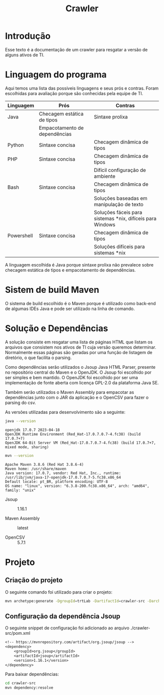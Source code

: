 #+TITLE: Crawler
#+STARTUP: show2levels

* Introdução
Esse texto é a documentação de um crawler para resgatar a versão de
alguns ativos de TI.

* Linguagem do programa
Aqui temos uma lista das possíveis linguagens e seus prós e
contras. Foram escolhidas para avaliação porque são conhecidas pela
equipe de TI.

| Linguagem  | Prós                          | Contras                                                   |
|------------+-------------------------------+-----------------------------------------------------------|
| Java       | Checagem estática de tipos    | Sintaxe prolixa                                           |
|            | Empacotamento de dependências |                                                           |
| Python     | Sintaxe concisa               | Checagem dinâmica de tipos                                |
| PHP        | Sintaxe concisa               | Checagem dinâmica de tipos                                |
|            |                               | Difícil configuração de ambiente                          |
| Bash       | Sintaxe concisa               | Checagem dinâmica de tipos                                |
|            |                               | Soluções baseadas em manipulação de texto                 |
|            |                               | Soluções fáceis para sistemas *nix, difíceis para Windows |
| Powershell | Sintaxe concisa               | Checagem dinâmica de tipos                                |
|            |                               | Soluções difíceis para sistemas *nix                      |

A linguagem escolhida é Java porque sintaxe prolixa não prevalece
sobre checagem estática de tipos e empacotamento de dependências.

* Sistem de build Maven
O sistema de build escolhido é o Maven porque é utilizado como
back-end de algumas IDEs Java e pode ser utilizado na linha de comando.

* Solução e Dependências
A solução consiste em resgatar uma lista de páginas HTML que listam os
arquivos que consistem nos ativos de TI cuja versão queremos
determinar. Normalmente essas páginas são geradas por uma função de
listagem de diretório, o que facilita o parsing.

Como dependências serão utilizados o Jsoup Java HTML Parser, presente no repositório central do
Maven e o OpenJDK. O Jsoup foi escolhido por ser simples e bem
mantido. O OpenJDK foi escolhido por ser uma implementação de fonte
aberta com licença GPL-2.0 da plataforma Java SE.

Também serão utilizados o Maven Assembly para empacotar as dependências
junto com o JAR da aplicação e o OpenCSV para fazer o parsing do csv.

As versões utilizadas para desenvolvimento são a seguinte:
#+begin_src sh :results output :exports both
  java --version
#+end_src

#+RESULTS:
: openjdk 17.0.7 2023-04-18
: OpenJDK Runtime Environment (Red_Hat-17.0.7.0.7-4.fc38) (build 17.0.7+7)
: OpenJDK 64-Bit Server VM (Red_Hat-17.0.7.0.7-4.fc38) (build 17.0.7+7, mixed mode, sharing)

#+begin_src sh :results output :exports both
  mvn --version
#+end_src

#+RESULTS:
: Apache Maven 3.8.6 (Red Hat 3.8.6-4)
: Maven home: /usr/share/maven
: Java version: 17.0.7, vendor: Red Hat, Inc., runtime: /usr/lib/jvm/java-17-openjdk-17.0.7.0.7-5.fc38.x86_64
: Default locale: pt_BR, platform encoding: UTF-8
: OS name: "linux", version: "6.3.8-200.fc38.x86_64", arch: "amd64", family: "unix"

- Jsoup :: 1.16.1

- Maven Assembly :: latest

- OpenCSV :: 5.7.1

* Projeto
** Criação do projeto
O seguinte comando foi utilizado para criar o projeto:
#+begin_src sh :tangle ./create-project.sh :shebang "#!/bin/bash"
  mvn archetype:generate -DgroupId=trtLab -DartifactId=crawler-src -DarchetypeArtifactId=maven-archetype-quickstart -DarchetypeVersion=1.4 -DinteractiveMode=false
#+end_src

** Configuração da dependência Jsoup
O seguinte snippet de configuração foi adicionado ao arquivo
./crawler-src/pom.xml
#+begin_src txt
  <!-- https://mvnrepository.com/artifact/org.jsoup/jsoup -->
  <dependency>
	  <groupId>org.jsoup</groupId>
	  <artifactId>jsoup</artifactId>
	  <version>1.16.1</version>
  </dependency>
#+end_src

Para baixar dependências:
#+begin_src sh :tangle ./download-dependencies.sh :shebang "#!/bin/bash"
  cd crawler-src
  mvn dependency:resolve
#+end_src


